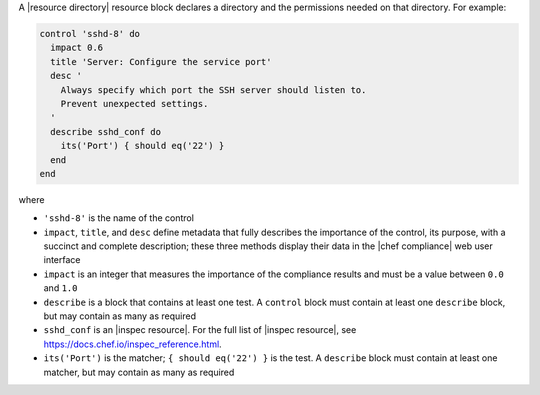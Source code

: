 .. The contents of this file are included in multiple topics.
.. This file should not be changed in a way that hinders its ability to appear in multiple documentation sets.


A |resource directory| resource block declares a directory and the permissions needed on that directory. For example:

.. code-block:: ruby

   control 'sshd-8' do
     impact 0.6
     title 'Server: Configure the service port'
     desc '
       Always specify which port the SSH server should listen to.
       Prevent unexpected settings.
     '
     describe sshd_conf do
       its('Port') { should eq('22') }
     end
   end

where

* ``'sshd-8'`` is the name of the control
* ``impact``, ``title``, and ``desc`` define metadata that fully describes the importance of the control, its purpose, with a succinct and complete description; these three methods display their data in the |chef compliance| web user interface
* ``impact`` is an integer that measures the importance of the compliance results and must be a value between ``0.0`` and ``1.0``
* ``describe`` is a block that contains at least one test. A ``control`` block must contain at least one ``describe`` block, but may contain as many as required
* ``sshd_conf`` is an |inspec resource|. For the full list of |inspec resource|, see https://docs.chef.io/inspec_reference.html.
* ``its('Port')`` is the matcher; ``{ should eq('22') }`` is the test. A ``describe`` block must contain at least one matcher, but may contain as many as required
